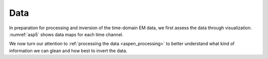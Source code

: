 .. _aspen_data:

Data
====

In preparation for processing and inversion of the time-domain EM data, we first assess the data through visualization. :numref:`asp5` shows data maps for each time channel. 

.. todo:: add movie of data maps

.. todo:: show a few decay curves

.. todo:: describe the data

We now turn our attention to :ref:`processing the data <aspen_processing>` to better understand what kind of information we can glean and how best to invert the data.
